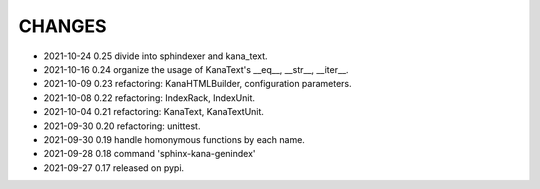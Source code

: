 CHANGES
-------
- 2021-10-24 0.25 divide into sphindexer and kana_text.
- 2021-10-16 0.24 organize the usage of KanaText's __eq__, __str__, __iter__.
- 2021-10-09 0.23 refactoring: KanaHTMLBuilder, configuration parameters.
- 2021-10-08 0.22 refactoring: IndexRack, IndexUnit.
- 2021-10-04 0.21 refactoring: KanaText, KanaTextUnit.
- 2021-09-30 0.20 refactoring: unittest.
- 2021-09-30 0.19 handle homonymous functions by each name.
- 2021-09-28 0.18 command 'sphinx-kana-genindex'
- 2021-09-27 0.17 released on pypi.
